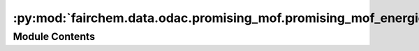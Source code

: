 :py:mod:`fairchem.data.odac.promising_mof.promising_mof_energies.energy`
========================================================================

.. py:module:: fairchem.data.odac.promising_mof.promising_mof_energies.energy


Module Contents
---------------

.. py:data:: raw_ads_energy_data

   

.. py:data:: complete_data

   

.. py:data:: temp_split_string

   

.. py:data:: complete_data

   

.. py:data:: complete_data_merged_pristine

   

.. py:data:: complete_data_merged_pristine

   

.. py:data:: complete_data_merged_defective

   

.. py:data:: complete_data_merged_defective

   

.. py:data:: complete_data_merged_pristine_co2

   

.. py:data:: complete_data_merged_pristine_h2o

   

.. py:data:: complete_data_merged_pristine_co_ads

   

.. py:data:: complete_data_merged_pristine_co_ads_2

   

.. py:data:: complete_data_merged_defective_co2

   

.. py:data:: complete_data_merged_defective_h2o

   

.. py:data:: complete_data_merged_defective_co_ads

   

.. py:data:: complete_data_merged_defective_co_ads_2

   

.. py:data:: lowest_energy_data_co2

   

.. py:data:: current_entry

   

.. py:data:: lowest_energy_data_h2o

   

.. py:data:: current_entry

   

.. py:data:: lowest_energy_data_co_ads

   

.. py:data:: current_entry

   

.. py:data:: lowest_energy_data_co_ads_2

   

.. py:data:: current_entry

   

.. py:data:: adsorption_data

   

.. py:data:: count
   :value: 0

   

.. py:data:: lowest_energy_data_co2_defective

   

.. py:data:: current_entry

   

.. py:data:: lowest_energy_data_h2o_defective

   

.. py:data:: current_entry

   

.. py:data:: lowest_energy_data_co_ads_defective

   

.. py:data:: current_entry

   

.. py:data:: lowest_energy_data_co_ads_2_defective

   

.. py:data:: current_entry

   

.. py:data:: adsorption_data_defective

   

.. py:data:: unique_combinations_count

   

.. py:data:: def_counts_df

   

.. py:data:: mof_name

   

.. py:data:: missing_DDEC

   

.. py:data:: missing_DDEC_pristine

   

.. py:data:: missing_DDEC_defective

   

.. py:data:: index_drop_ddec_pristine
   :value: []

   

.. py:data:: adsorption_data

   

.. py:data:: index_drop_ddec_defective
   :value: []

   

.. py:data:: adsorption_data_defective

   

.. py:data:: adsorption_data

   

.. py:data:: adsorption_data_defective

   

.. py:data:: promising_pristine

   

.. py:data:: promising_defective

   

